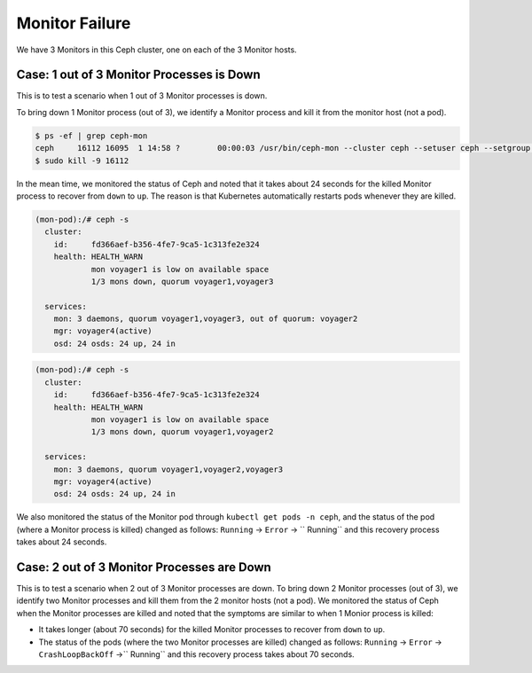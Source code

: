 ===============
Monitor Failure
===============

We have 3 Monitors in this Ceph cluster, one on each of the 3 Monitor hosts.

Case: 1 out of 3 Monitor Processes is Down
==========================================

This is to test a scenario when 1 out of 3 Monitor processes is down.

To bring down 1 Monitor process (out of 3), we identify a Monitor process and kill it from the monitor host (not a pod).

.. code-block::

  $ ps -ef | grep ceph-mon
  ceph     16112 16095  1 14:58 ?        00:00:03 /usr/bin/ceph-mon --cluster ceph --setuser ceph --setgroup ceph -d -i voyager2 --mon-data /var/lib/ceph/mon/ceph-voyager2 --public-addr 135.207.240.42:6789
  $ sudo kill -9 16112

In the mean time, we monitored the status of Ceph and noted that it takes about 24 seconds for the killed Monitor process to recover from ``down`` to ``up``. The reason is that Kubernetes automatically restarts pods whenever they are killed.

.. code-block::

  (mon-pod):/# ceph -s
    cluster:
      id:     fd366aef-b356-4fe7-9ca5-1c313fe2e324
      health: HEALTH_WARN
              mon voyager1 is low on available space
              1/3 mons down, quorum voyager1,voyager3
   
    services:
      mon: 3 daemons, quorum voyager1,voyager3, out of quorum: voyager2
      mgr: voyager4(active)
      osd: 24 osds: 24 up, 24 in

.. code-block::

  (mon-pod):/# ceph -s
    cluster:
      id:     fd366aef-b356-4fe7-9ca5-1c313fe2e324
      health: HEALTH_WARN
              mon voyager1 is low on available space
              1/3 mons down, quorum voyager1,voyager2
   
    services:
      mon: 3 daemons, quorum voyager1,voyager2,voyager3
      mgr: voyager4(active)
      osd: 24 osds: 24 up, 24 in

We also monitored the status of the Monitor pod through ``kubectl get pods -n ceph``, and the status of the pod (where a Monitor process is killed) changed as follows: ``Running`` -> ``Error`` -> `` Running`` and this recovery process takes about 24 seconds.

Case: 2 out of 3 Monitor Processes are Down
===========================================

This is to test a scenario when 2 out of 3 Monitor processes are down.
To bring down 2 Monitor processes (out of 3), we identify two Monitor processes and kill them from the 2 monitor hosts (not a pod).
We monitored the status of Ceph when the Monitor processes are killed and noted that the symptoms are similar to when 1 Monior process is killed: 

- It takes longer (about 70 seconds) for the killed Monitor processes to recover from ``down`` to ``up``.
  
- The status of the pods (where the two Monitor processes are killed) changed as follows: ``Running`` -> ``Error`` -> ``CrashLoopBackOff`` ->`` Running`` and this recovery process takes about 70 seconds.
